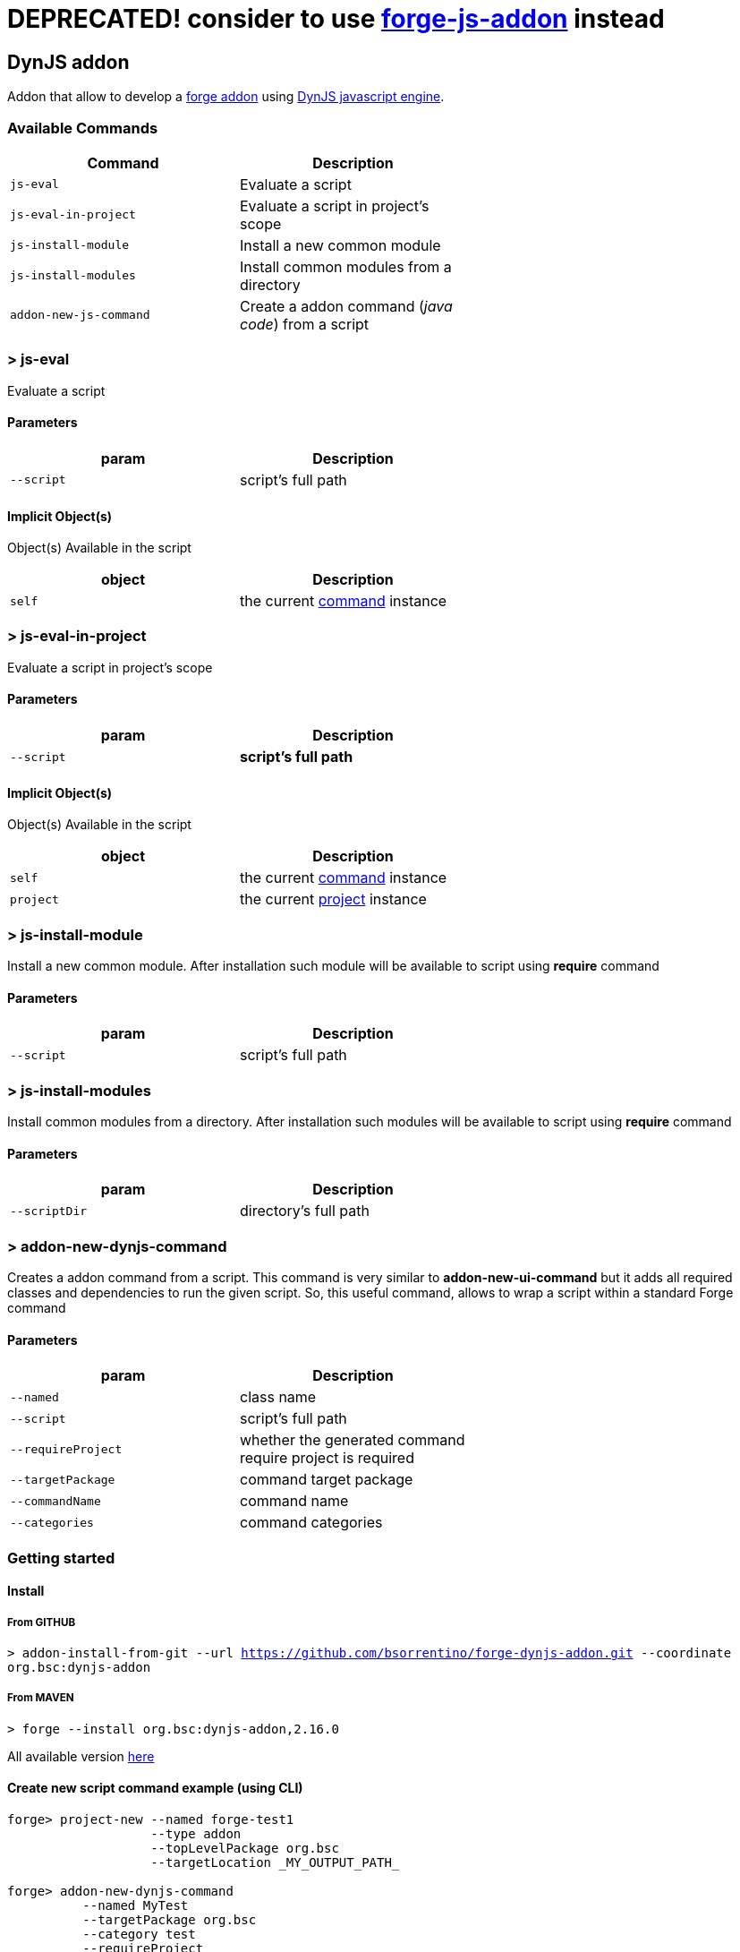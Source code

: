 # DEPRECATED! consider to use https://github.com/bsorrentino/forge-js-addon[forge-js-addon] instead

## DynJS addon

===============================
Addon that allow to develop a http://forge.jboss.org/addons[forge addon] using http://dynjs.org/[DynJS javascript engine].

===============================

### Available Commands

[options="header",cols="<m,<",width="60%"]
|=======================
| Command       | Description
| js-eval       |Evaluate a script
| js-eval-in-project | Evaluate a script in project's scope
| js-install-module | Install a new common module
| js-install-modules | Install common modules from a directory
| addon-new-js-command | Create a addon command (_java code_) from a script |
|=======================

### > js-eval
====
Evaluate a script
====

#### Parameters

[options="header",cols="<m,<",width="60%"]
|=======================
| param        | Description
| --script      | script's full path
|=======================

#### Implicit Object(s)

////
[NOTE]
////
====
Object(s) Available in the script
====

[options="header",cols="<m,<",width="60%"]
|=======================
| object        | Description
| self          | the current http://bsorrentino.github.io/forge-addon/dynjs-addon/apidocs/org/bsc/commands/Eval.html[command] instance
|=======================


### > js-eval-in-project
====
Evaluate a script in project's scope
====

#### Parameters
[options="header",cols="<m,<",width="60%"]
|=======================
| param        | Description
| --script      | *script's full path*
|=======================

#### Implicit Object(s)
////
[NOTE]
////
====
Object(s) Available in the script
====

[options="header",cols="<m,<",width="60%"]
|=======================
| object        | Description
| self          | the current http://bsorrentino.github.io/forge-addon/dynjs-addon/apidocs/org/bsc/commands/EvalInProject.html[command] instance
| project       | the current http://docs.jboss.org/forge/javadoc/2.6.1-SNAPSHOT/org/jboss/forge/addon/projects/Project.html[project] instance
|=======================

### > js-install-module
====
Install a new common module. After installation such module will be available to script using **require** command
====

#### Parameters

[options="header",cols="<m,<",width="60%"]
|=======================
| param        | Description
| --script      | script's full path
|=======================

### > js-install-modules
====
Install common modules from a directory. After installation such modules will be available to script using **require** command
====

#### Parameters

[options="header",cols="<m,<",width="60%"]
|=======================
| param        | Description
| --scriptDir      | directory's full path
|=======================

### > addon-new-dynjs-command
====
Creates a addon command from a script. This command is very similar to *addon-new-ui-command* but it adds all required classes and dependencies to run the given script. So, this useful command, allows to wrap a script within a standard Forge command
====

#### Parameters

[options="header",cols="<m,<",width="60%"]
|=======================
| param        | Description
| --named  | class name
| --script      | script's full path
| --requireProject | whether the generated command require project is required
| --targetPackage  | command target package
| --commandName  | command name
| --categories | command categories
|=======================


### Getting started

#### Install

##### From GITHUB

`> addon-install-from-git --url https://github.com/bsorrentino/forge-dynjs-addon.git --coordinate org.bsc:dynjs-addon`

##### From MAVEN

`> forge --install org.bsc:dynjs-addon,2.16.0`

All available version http://search.maven.org/#search%7Cgav%7C1%7Cg%3A%22org.bsc%22%20AND%20a%3A%22dynjs-addon%22[here]

#### Create new script command example (using CLI)
```
forge> project-new --named forge-test1
                   --type addon
                   --topLevelPackage org.bsc
                   --targetLocation _MY_OUTPUT_PATH_

forge> addon-new-dynjs-command
          --named MyTest
          --targetPackage org.bsc
          --category test
          --requireProject
          --script _MY_SOURCE_PATH_/forge-dynjs-addon/samples/purgedeps.js

forge> addon-build-and-install --projectRoot _MY_OUTPUT_PATH_/forge-test1

```


#### Javascript basic template
```javascript
var input = {}; // object containing the UIInput(s)

function initializeUI( builder ) { // Initialize UI & fill input object

  print( "initialize UI");

}

function execute( context ) { // perform task using the input values

  print( "executeJS " );
}

```

### Examples

#### Print the values of required inputs
```javascript
var String = java.lang.String;
var Boolean = java.lang.Boolean;

print( "addon loaded!");

var input = {};

// initialize an UIInput (String)
input.string0 = self.componentFactory.createInput("string0", String );
input.string0.label = "Give me a string";
input.string0.required = true;

// initialize an UIInput (Boolean)
input.bool0 = self.componentFactory.createInput("bool0", Boolean );
input.bool0.label = "Give me boolean";
input.bool0.DefaultValue = true;

function initializeUI( builder ) {

	print( "initialize UI");
	for( m in input ) {
		builder.add( input[m] );
	}
	print( "UI initialized!")

}

function execute( context ) {

	print( "executeJS " );

	return "OK " +
         input.string0.value +
         " - " +
         input.bool0.value;
}
```

#### Require module(s)
```javascript


var facets = require("facets")(); // facets is a built-in module
// Other modules can be shared using 'installModule' command

print( "addon loaded!");


function initializeUI( builder ) {

}

function execute( context ) {

  // Perform clean,package on current open project
  facets.mavenfacet.executeMaven( ["clean",  "package"] );
}
```

#### Develop a Module
```javascript

/**
Simple module that provide pwd & cd functions

install from cli:
=================

> installmodule --script <full script path>

Usage within script:
====================

var shell = require("shell");

*/

var OSUtils = org.jboss.forge.furnace.util.OperatingSystemUtils;
var System = java.lang.System;

module.exports = {

		pwd:function() {
			return OSUtils.getWorkingDir();
		},
		cd:function( dir ) {
			return System.setProperty("user.dir", dir);
		}


}

```

### Example

////
[TIP]
////
====
Checkout more examples from link:samples[here]
====

